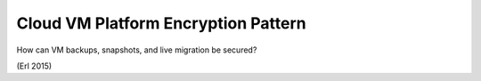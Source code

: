 .. _cloud_vm_platform_encryption_pattern:

************************************
Cloud VM Platform Encryption Pattern
************************************

How can VM backups, snapshots, and live migration be secured?

(Erl 2015)
